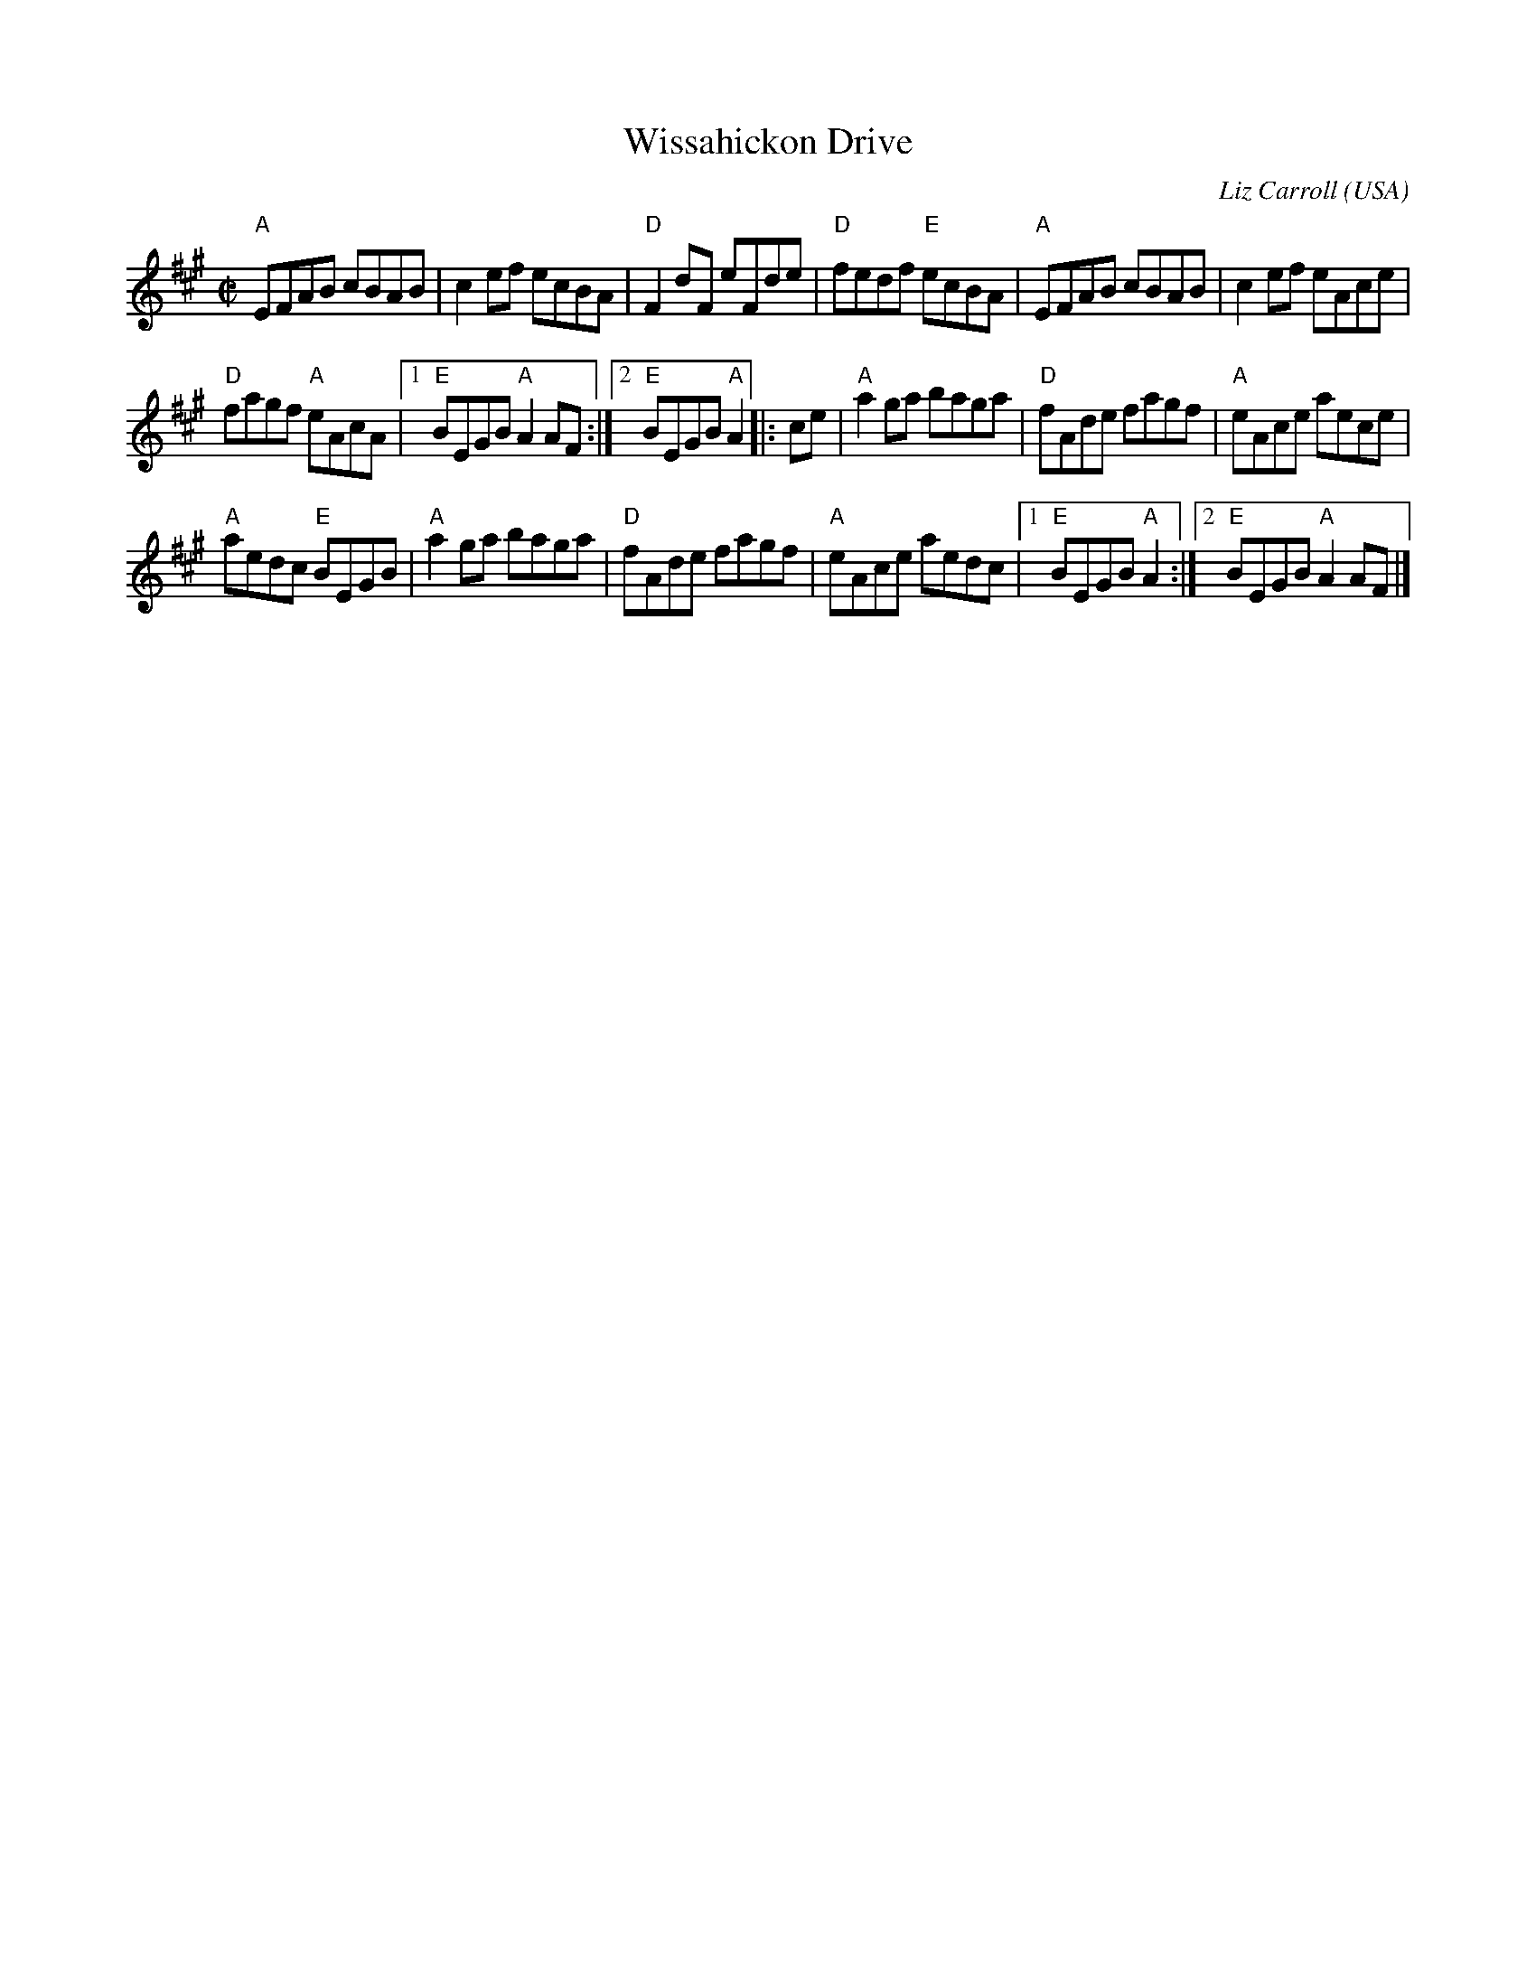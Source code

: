X:347
T:Wissahickon Drive
R:Reel
C:Liz Carroll
O:USA
B:The Portland Collection
S:Henrik Norbeck ABC
S:My arrangement from various sources
Z:Transcription, minor arr., chords:Mike Long
M:C|
L:1/8
K:A
"A"EFAB cBAB|c2ef ecBA|"D"F2dF eFde|"D"fedf "E"ecBA|\
"A"EFAB cBAB|c2ef eAce|
"D"fagf "A"eAcA|[1 "E"BEGB "A"A2AF:|[2 "E"BEGB "A"A2\
|:ce|\
"A"a2ga baga|"D"fAde fagf|"A"eAce aece|
"A"aedc "E"BEGB|\
"A"a2ga baga|"D"fAde fagf|"A"eAce aedc|[1 "E"BEGB "A"A2:|[2 "E"BEGB "A"A2AF|]

